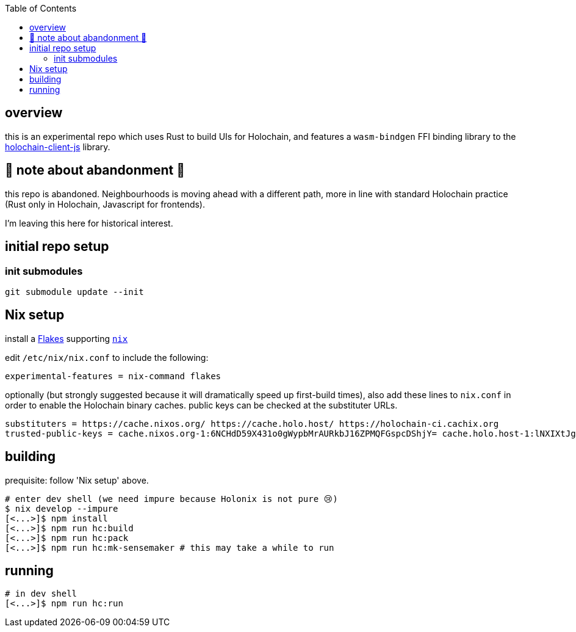 :toc:

== overview

this is an experimental repo which uses Rust to build UIs for Holochain, and features a `wasm-bindgen` FFI binding library to the https://github.com/holochain/holochain-client-js[holochain-client-js] library.

== 🛑 note about abandonment 🛑

this repo is abandoned. Neighbourhoods is moving ahead with a different path, more in line with standard Holochain practice (Rust only in Holochain, Javascript for frontends).

I'm leaving this here for historical interest.

== initial repo setup

=== init submodules

[source]
----
git submodule update --init
----

== Nix setup

install a https://nixos.wiki/wiki/Flakes#Installing_flakes[Flakes] supporting https://nixos.org/download.html[`nix`]

edit `/etc/nix/nix.conf` to include the following:

----
experimental-features = nix-command flakes
----

optionally (but strongly suggested because it will dramatically speed up first-build times), also add these lines to `nix.conf` in order to enable the Holochain binary caches.
public keys can be checked at the substituter URLs.

----
substituters = https://cache.nixos.org/ https://cache.holo.host/ https://holochain-ci.cachix.org
trusted-public-keys = cache.nixos.org-1:6NCHdD59X431o0gWypbMrAURkbJ16ZPMQFGspcDShjY= cache.holo.host-1:lNXIXtJgS9Iuw4Cu6X0HINLu9sTfcjEntnrgwMQIMcE= cache.holo.host-2:ZJCkX3AUYZ8soxTLfTb60g+F3MkWD7hkH9y8CgqwhDQ= holochain-ci.cachix.org-1:5IUSkZc0aoRS53rfkvH9Kid40NpyjwCMCzwRTXy+QN8=
----

== building

prequisite: follow 'Nix setup' above.

[source]
----
# enter dev shell (we need impure because Holonix is not pure 😢)
$ nix develop --impure
[<...>]$ npm install
[<...>]$ npm run hc:build
[<...>]$ npm run hc:pack
[<...>]$ npm run hc:mk-sensemaker # this may take a while to run
----

== running

[source]
----
# in dev shell
[<...>]$ npm run hc:run
----
